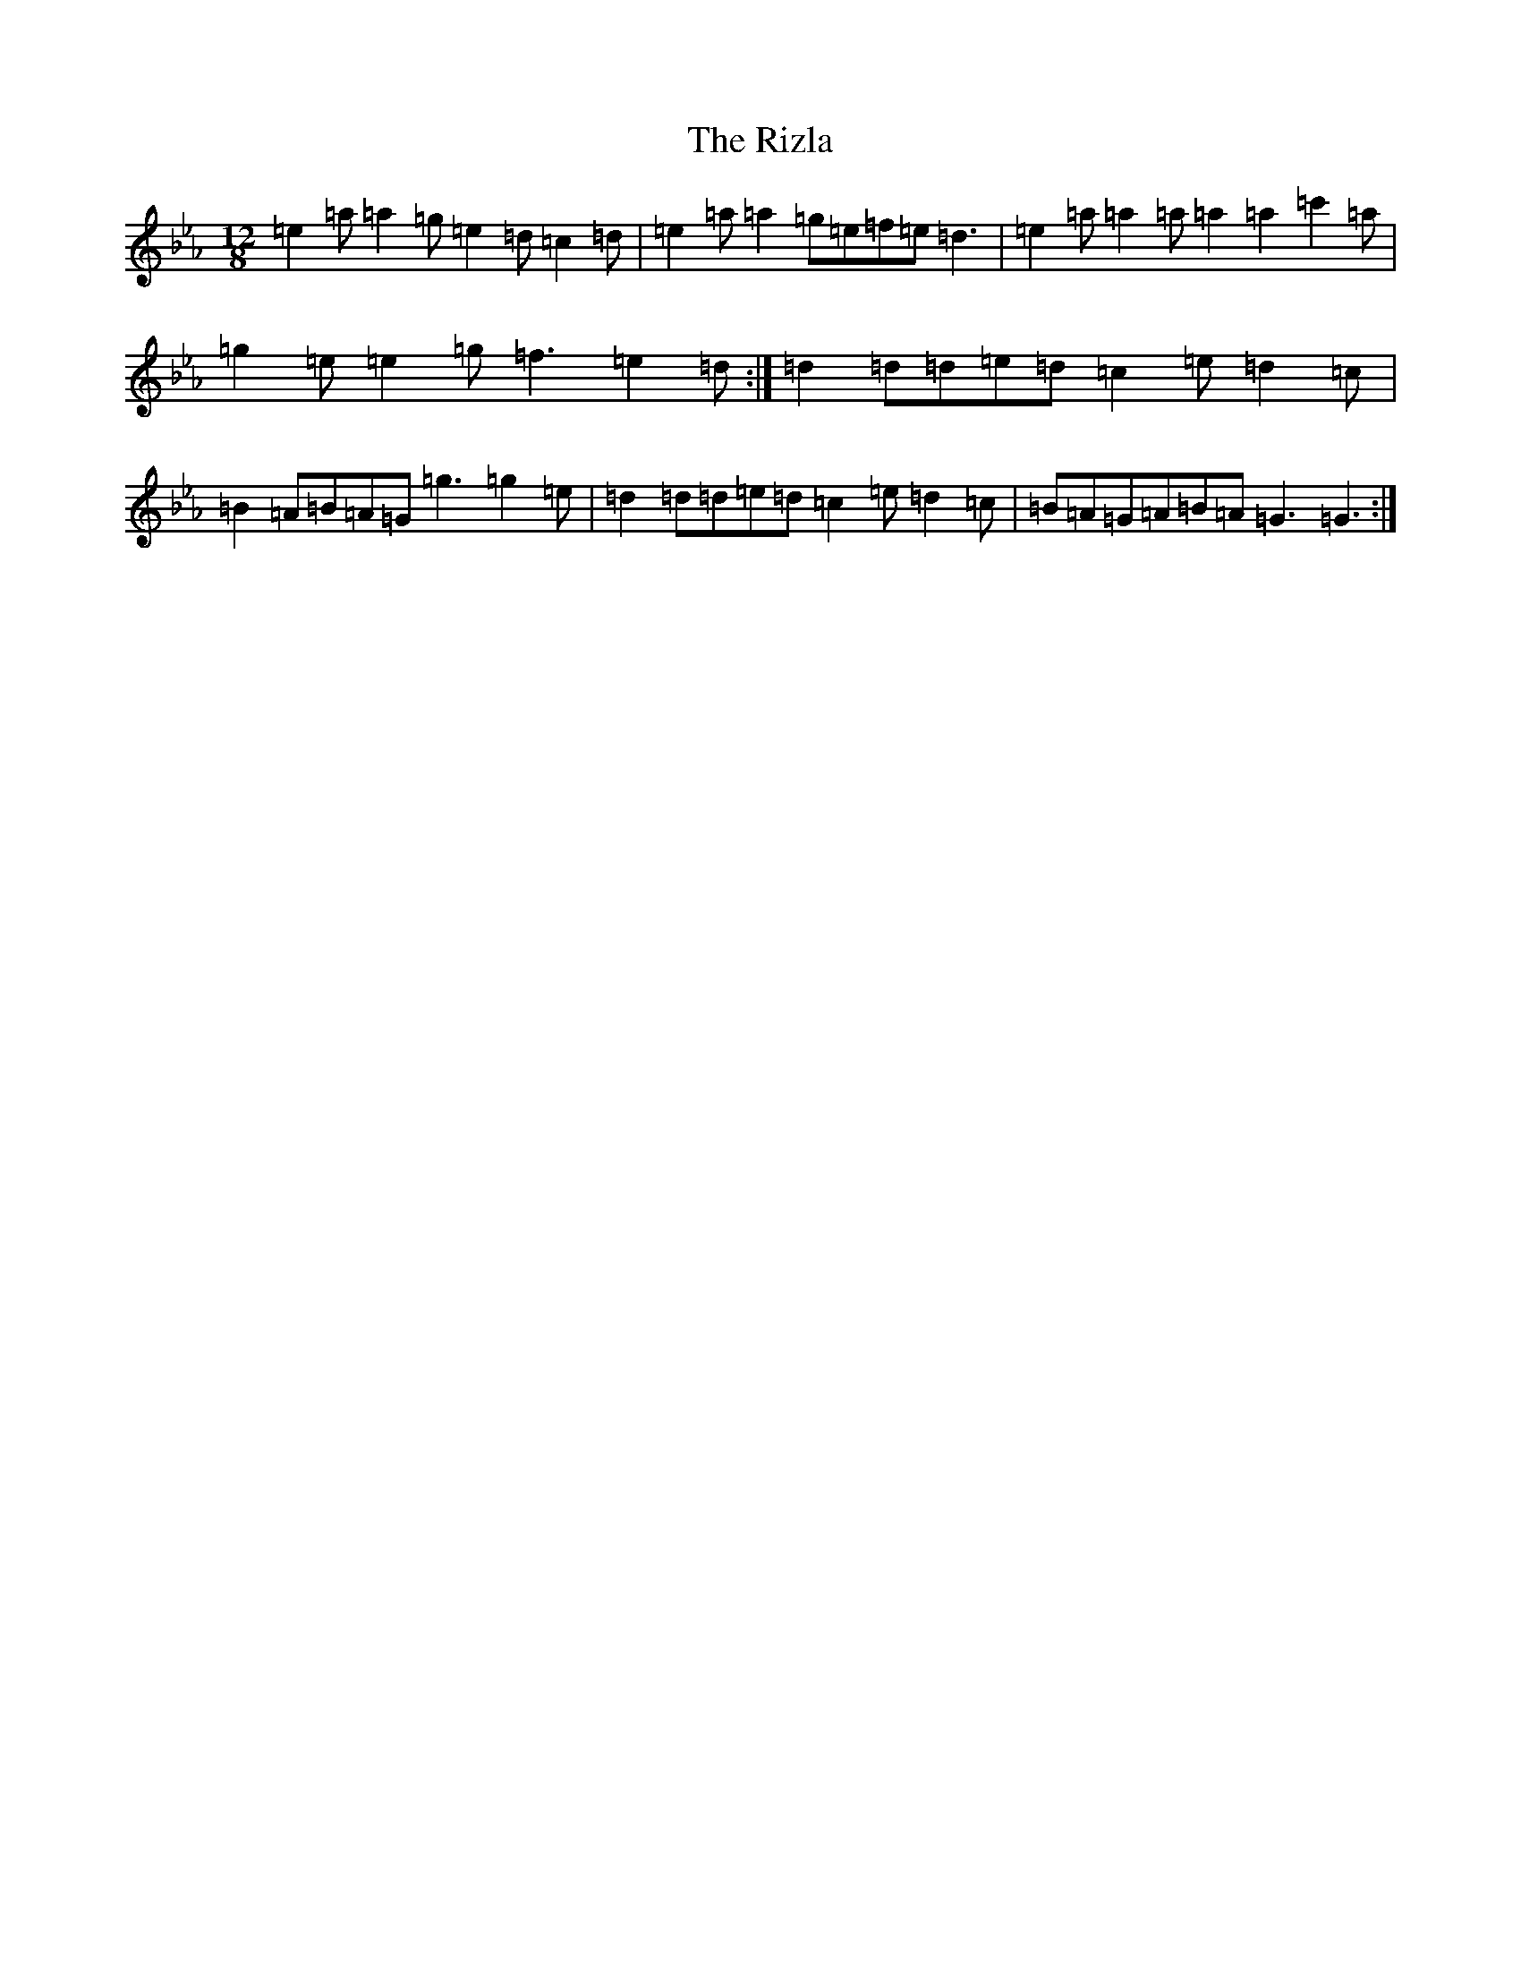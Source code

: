 X: 3858
T: Rizla, The
S: https://thesession.org/tunes/2476#setting2476
Z: A minor
R: reel
M:12/8
L:1/8
K: C minor
=e2=a=a2=g=e2=d=c2=d|=e2=a=a2=g=e=f=e=d3|=e2=a=a2=a=a2=a2=c'2=a|=g2=e=e2=g=f3=e2=d:|=d2=d=d=e=d=c2=e=d2=c|=B2=A=B=A=G=g3=g2=e|=d2=d=d=e=d=c2=e=d2=c|=B=A=G=A=B=A=G3=G3:|